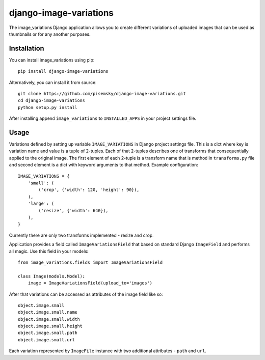 =======================
django-image-variations
=======================

The image_variations Django application allows you to create different
variations of uploaded images that can be used as thumbnails or for any
another purposes.

Installation
============

You can install image_variations using pip::

    pip install django-image-variations

Alternatively, you can install it from source::

    git clone https://github.com/pisemsky/django-image-variations.git
    cd django-image-variations
    python setup.py install

After installing append ``image_variations`` to ``INSTALLED_APPS`` in
your project settings file.

Usage
=====

Variations defined by setting up variable ``IMAGE_VARIATIONS`` in Django
project settings file. This is a dict where key is variation name and
value is a tuple of 2-tuples. Each of that 2-tuples describes one of
transforms that consequentially applied to the original image. The first
element of each 2-tuple is a transform name that is method in
``transforms.py`` file and second element is a dict with keyword
arguments to that method. Example configuration::

    IMAGE_VARIATIONS = {
        'small': (
            ('crop', {'width': 120, 'height': 90}),
        ),
        'large': (
            ('resize', {'width': 640}),
        ),
    }

Currently there are only two transforms implemented - resize and crop.

Application provides a field called ``ImageVariationsField`` that based
on standard Django ``ImageField`` and performs all magic. Use this field
in your models::

    from image_variations.fields import ImageVariationsField

    class Image(models.Model):
        image = ImageVariationsField(upload_to='images')

After that variations can be accessed as attributes of the image field
like so::

    object.image.small
    object.image.small.name
    object.image.small.width
    object.image.small.height
    object.image.small.path
    object.image.small.url

Each variation represented by ``ImageFile`` instance with two additional
attributes - ``path`` and ``url``.
